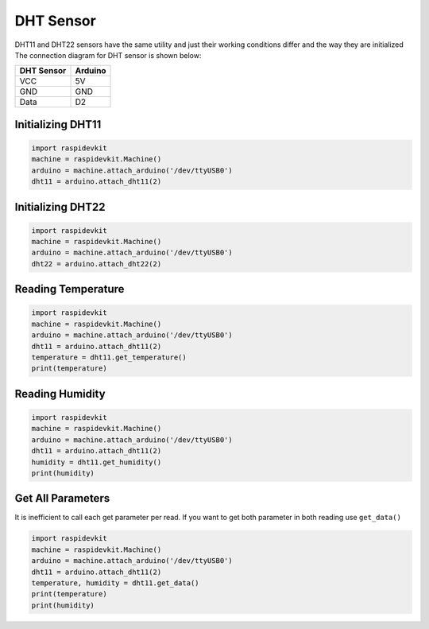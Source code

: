 DHT Sensor
-----------------

DHT11 and DHT22 sensors have the same utility and just their working conditions differ and the way they are initialized
The connection diagram for DHT sensor is shown below:


.. image:: ../../_static/arduino/dht.png
   :alt: DHT Sensor connection
   :align: center


+------------+--------------+
| DHT Sensor | Arduino      |
+============+==============+
| VCC        | 5V           |
+------------+--------------+
| GND        | GND          |
+------------+--------------+
| Data       | D2           |
+------------+--------------+

Initializing DHT11
^^^^^^^^^^^^^^^^^^^^^^^

.. code-block:: python

   import raspidevkit
   machine = raspidevkit.Machine()
   arduino = machine.attach_arduino('/dev/ttyUSB0')
   dht11 = arduino.attach_dht11(2)

Initializing DHT22
^^^^^^^^^^^^^^^^^^^^^^^

.. code-block:: python

   import raspidevkit
   machine = raspidevkit.Machine()
   arduino = machine.attach_arduino('/dev/ttyUSB0')
   dht22 = arduino.attach_dht22(2)

Reading Temperature
^^^^^^^^^^^^^^^^^^^^^^^

.. code-block:: python

   import raspidevkit
   machine = raspidevkit.Machine()
   arduino = machine.attach_arduino('/dev/ttyUSB0')
   dht11 = arduino.attach_dht11(2)
   temperature = dht11.get_temperature()
   print(temperature)

Reading Humidity
^^^^^^^^^^^^^^^^^^^^^^^

.. code-block:: python

   import raspidevkit
   machine = raspidevkit.Machine()
   arduino = machine.attach_arduino('/dev/ttyUSB0')
   dht11 = arduino.attach_dht11(2)
   humidity = dht11.get_humidity()
   print(humidity)

Get All Parameters
^^^^^^^^^^^^^^^^^^^^^^^

It is inefficient to call each get parameter per read.
If you want to get both parameter in both reading use ``get_data()``

.. code-block:: python
    
   import raspidevkit
   machine = raspidevkit.Machine()
   arduino = machine.attach_arduino('/dev/ttyUSB0')
   dht11 = arduino.attach_dht11(2)
   temperature, humidity = dht11.get_data()
   print(temperature)
   print(humidity)
